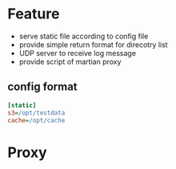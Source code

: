 * Feature
- serve static file according to config file
- provide simple return format for direcotry list
- UDP server to receive log message
- provide script of martian proxy

** config format
#+BEGIN_SRC ini
[static]
s3=/opt/testdata
cache=/opt/cache
#+END_SRC

* Proxy
